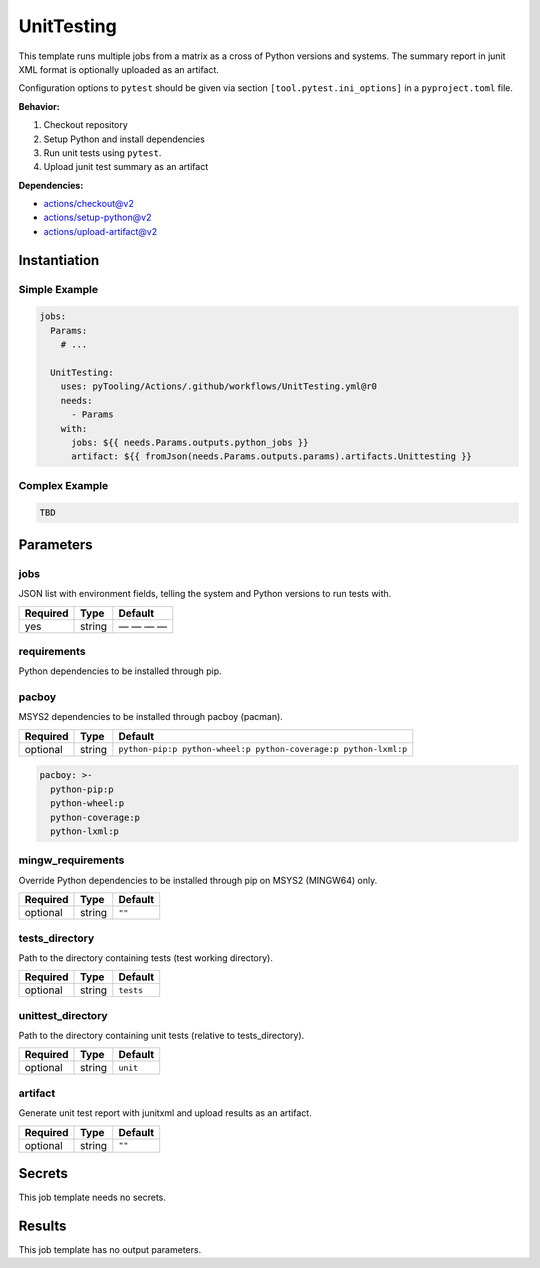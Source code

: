 UnitTesting
###########

This template runs multiple jobs from a matrix as a cross of Python versions and systems. The summary report in junit
XML format is optionally uploaded as an artifact.

Configuration options to ``pytest`` should be given via section ``[tool.pytest.ini_options]`` in a ``pyproject.toml``
file.

**Behavior:**

1. Checkout repository
2. Setup Python and install dependencies
3. Run unit tests using ``pytest``.
4. Upload junit test summary as an artifact

**Dependencies:**

* actions/checkout@v2
* actions/setup-python@v2
* actions/upload-artifact@v2

Instantiation
*************

Simple Example
==============

.. code-block:: yaml

   jobs:
     Params:
       # ...

     UnitTesting:
       uses: pyTooling/Actions/.github/workflows/UnitTesting.yml@r0
       needs:
         - Params
       with:
         jobs: ${{ needs.Params.outputs.python_jobs }}
         artifact: ${{ fromJson(needs.Params.outputs.params).artifacts.Unittesting }}


Complex Example
===============

.. code-block:: yaml

   TBD

Parameters
**********

jobs
====

JSON list with environment fields, telling the system and Python versions to run tests with.

+----------+----------+--------------+
| Required | Type     | Default      |
+==========+==========+==============+
| yes      | string   | — — — —      |
+----------+----------+--------------+

requirements
============

Python dependencies to be installed through pip.

+----------+----------+----------+
| Required | Type     | Default  |
+==========+==========+==========+
| optional | string   | ``-r tests/requirements.txt``   |
+----------+----------+----------+


pacboy
======

MSYS2 dependencies to be installed through pacboy (pacman).

+----------+----------+-----------------------------------------------------------------+
| Required | Type     | Default                                                         |
+==========+==========+=================================================================+
| optional | string   | ``python-pip:p python-wheel:p python-coverage:p python-lxml:p`` |
+----------+----------+-----------------------------------------------------------------+

.. code-block:: yaml

   pacboy: >-
     python-pip:p
     python-wheel:p
     python-coverage:p
     python-lxml:p


mingw_requirements
==================

Override Python dependencies to be installed through pip on MSYS2 (MINGW64) only.

+----------+----------+----------+
| Required | Type     | Default  |
+==========+==========+==========+
| optional | string   | ``""``   |
+----------+----------+----------+


tests_directory
===============

Path to the directory containing tests (test working directory).

+----------+----------+-----------+
| Required | Type     | Default   |
+==========+==========+===========+
| optional | string   | ``tests`` |
+----------+----------+-----------+


unittest_directory
==================

Path to the directory containing unit tests (relative to tests_directory).

+----------+----------+----------+
| Required | Type     | Default  |
+==========+==========+==========+
| optional | string   | ``unit`` |
+----------+----------+----------+


artifact
========

Generate unit test report with junitxml and upload results as an artifact.

+----------+----------+----------+
| Required | Type     | Default  |
+==========+==========+==========+
| optional | string   | ``""``   |
+----------+----------+----------+


Secrets
*******

This job template needs no secrets.

Results
*******

This job template has no output parameters.
